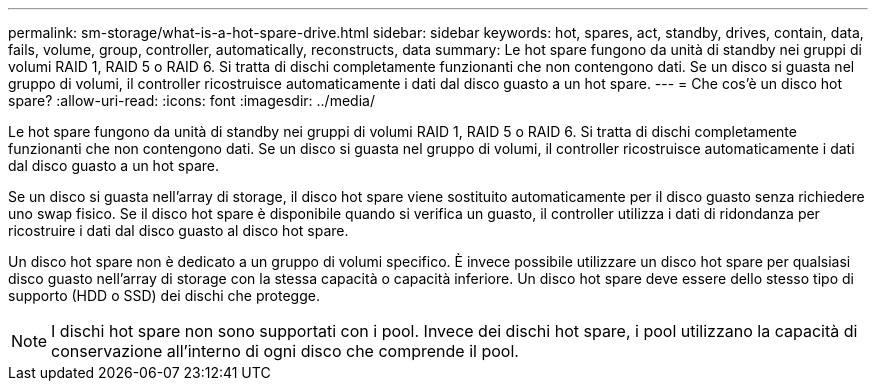 ---
permalink: sm-storage/what-is-a-hot-spare-drive.html 
sidebar: sidebar 
keywords: hot, spares, act, standby, drives, contain, data, fails, volume, group, controller, automatically, reconstructs, data 
summary: Le hot spare fungono da unità di standby nei gruppi di volumi RAID 1, RAID 5 o RAID 6. Si tratta di dischi completamente funzionanti che non contengono dati. Se un disco si guasta nel gruppo di volumi, il controller ricostruisce automaticamente i dati dal disco guasto a un hot spare. 
---
= Che cos'è un disco hot spare?
:allow-uri-read: 
:icons: font
:imagesdir: ../media/


[role="lead"]
Le hot spare fungono da unità di standby nei gruppi di volumi RAID 1, RAID 5 o RAID 6. Si tratta di dischi completamente funzionanti che non contengono dati. Se un disco si guasta nel gruppo di volumi, il controller ricostruisce automaticamente i dati dal disco guasto a un hot spare.

Se un disco si guasta nell'array di storage, il disco hot spare viene sostituito automaticamente per il disco guasto senza richiedere uno swap fisico. Se il disco hot spare è disponibile quando si verifica un guasto, il controller utilizza i dati di ridondanza per ricostruire i dati dal disco guasto al disco hot spare.

Un disco hot spare non è dedicato a un gruppo di volumi specifico. È invece possibile utilizzare un disco hot spare per qualsiasi disco guasto nell'array di storage con la stessa capacità o capacità inferiore. Un disco hot spare deve essere dello stesso tipo di supporto (HDD o SSD) dei dischi che protegge.

[NOTE]
====
I dischi hot spare non sono supportati con i pool. Invece dei dischi hot spare, i pool utilizzano la capacità di conservazione all'interno di ogni disco che comprende il pool.

====